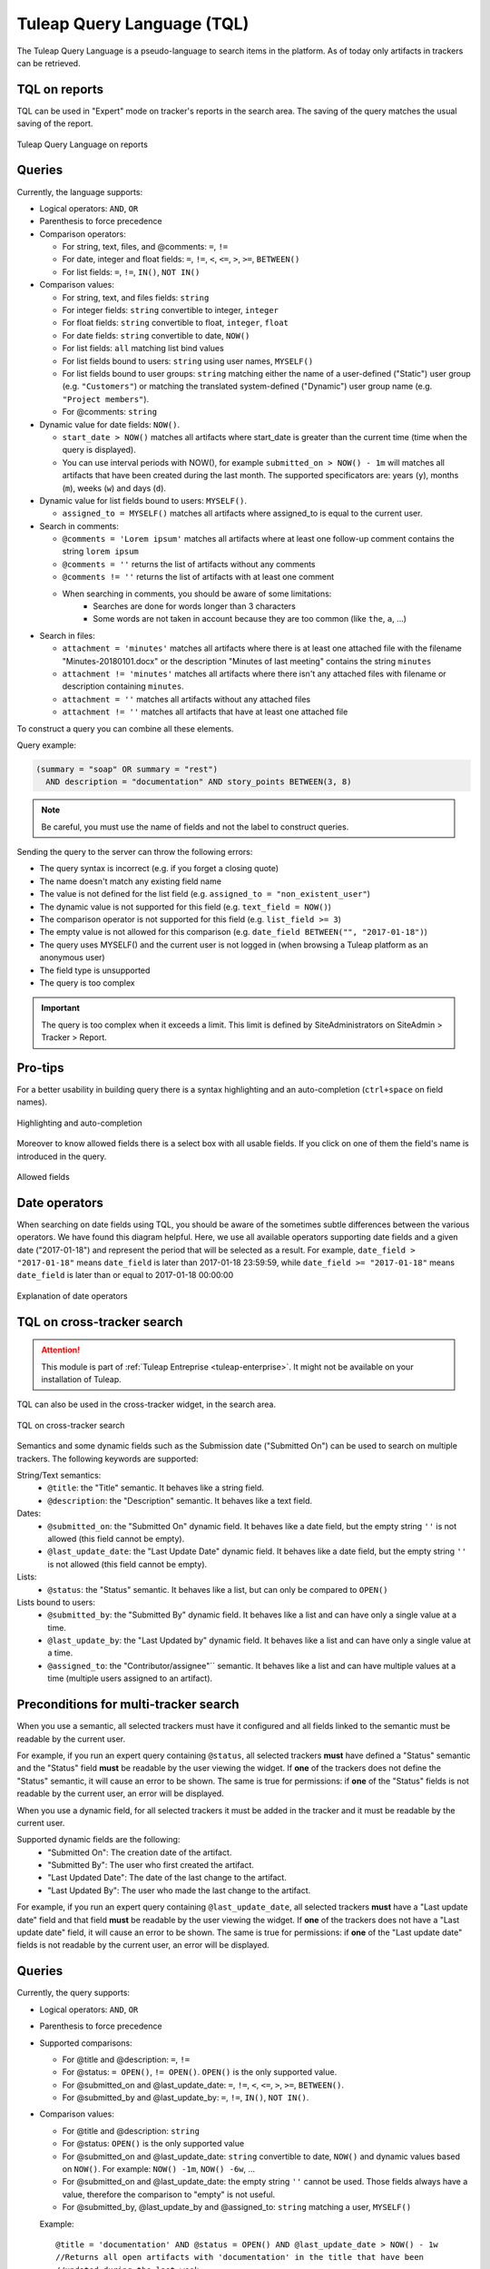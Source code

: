 .. _tql:

Tuleap Query Language (TQL)
===========================

The Tuleap Query Language is a pseudo-language to search items in the platform. As of today
only artifacts in trackers can be retrieved.

TQL on reports
--------------

TQL can be used in "Expert" mode on tracker's reports in the search area.
The saving of the query matches the usual saving of the report.

.. figure:: ../images/screenshots/tql/expert_query.png
   :align: center
   :alt: Tuleap Query Language on reports
   :name: Tuleap Query Language on reports

   Tuleap Query Language on reports

Queries
-------

Currently, the language supports:

- Logical operators: ``AND``, ``OR``
- Parenthesis to force precedence
- Comparison operators:

  * For string, text, files, and @comments: ``=``, ``!=``
  * For date, integer and float fields: ``=``, ``!=``, ``<``, ``<=``, ``>``, ``>=``, ``BETWEEN()``
  * For list fields: ``=``, ``!=``, ``IN()``, ``NOT IN()``

- Comparison values:

  * For string, text, and files fields: ``string``
  * For integer fields: ``string`` convertible to integer, ``integer``
  * For float fields: ``string`` convertible to float,  ``integer``, ``float``
  * For date fields: ``string`` convertible to date, ``NOW()``
  * For list fields: ``all`` matching list bind values
  * For list fields bound to users: ``string`` using user names, ``MYSELF()``
  * For list fields bound to user groups: ``string`` matching either the name of a user-defined ("Static") user group (e.g. ``"Customers"``) or matching the translated system-defined ("Dynamic") user group name (e.g. ``"Project members"``).
  * For @comments: ``string``

- Dynamic value for date fields: ``NOW()``.

  * ``start_date > NOW()`` matches all artifacts where start_date is greater than the current time (time when the query
    is displayed).
  * You can use interval periods with NOW(), for example ``submitted_on > NOW() - 1m`` will matches
    all artifacts that have been created during the last month. The supported specificators are: years (``y``),
    months (``m``), weeks (``w``) and days (``d``).

- Dynamic value for list fields bound to users: ``MYSELF()``.

  * ``assigned_to = MYSELF()`` matches all artifacts where assigned_to is equal to the current user.
   
- Search in comments:

  * ``@comments = 'Lorem ipsum'`` matches all artifacts where at least one follow-up comment contains the string ``lorem ipsum``
  * ``@comments = ''`` returns the list of artifacts without any comments
  * ``@comments != ''`` returns the list of artifacts with at least one comment
  * When searching in comments, you should be aware of some limitations:
     * Searches are done for words longer than 3 characters
     * Some words are not taken in account because they are too common (like ``the``, ``a``, …) 
     
- Search in files:

  * ``attachment = 'minutes'`` matches all artifacts where there is at least one attached file with the filename "Minutes-20180101.docx" or the description "Minutes of last meeting" contains the string ``minutes``
  * ``attachment != 'minutes'`` matches all artifacts where there isn't any attached files with filename or description containing ``minutes``.
  * ``attachment = ''`` matches all artifacts without any attached files
  * ``attachment != ''`` matches all artifacts that have at least one attached file

To construct a query you can combine all these elements.

Query example:

.. code-block:: sql

    (summary = "soap" OR summary = "rest")
      AND description = "documentation" AND story_points BETWEEN(3, 8)

.. NOTE:: Be careful, you must use the name of fields and not the label to construct queries.

Sending the query to the server can throw the following errors:

- The query syntax is incorrect (e.g. if you forget a closing quote)
- The name doesn't match any existing field name
- The value is not defined for the list field (e.g. ``assigned_to = "non_existent_user"``)
- The dynamic value is not supported for this field (e.g. ``text_field = NOW()``)
- The comparison operator is not supported for this field (e.g. ``list_field >= 3``)
- The empty value is not allowed for this comparison (e.g. ``date_field BETWEEN("", "2017-01-18")``)
- The query uses MYSELF() and the current user is not logged in (when browsing a Tuleap platform as an anonymous user)
- The field type is unsupported
- The query is too complex

.. IMPORTANT:: The query is too complex when it exceeds a limit. This limit is defined by SiteAdministrators on SiteAdmin > Tracker > Report.

Pro-tips
--------

For a better usability in building query there is a syntax highlighting
and an auto-completion (``ctrl+space`` on field names).

.. figure:: ../images/screenshots/tql/expert_query_autocompletion.png
   :align: center
   :alt: Highlighting and auto-completion
   :name: Highlighting and auto-completion

   Highlighting and auto-completion

Moreover to know allowed fields there is a select box with all usable
fields. If you click on one of them the field's name is introduced in
the query.

.. figure:: ../images/screenshots/tql/expert_query_allowed_fields.png
   :align: center
   :alt: Allowed fields
   :name: Allowed fields

   Allowed fields

Date operators
--------------

When searching on date fields using TQL, you should be aware of the sometimes subtle differences between the various operators. We have found this diagram helpful. Here, we use all available operators supporting date fields and a given date ("2017-01-18") and represent the period that will be selected as a result. For example, ``date_field > "2017-01-18"`` means ``date_field`` is later than 2017-01-18 23:59:59, while ``date_field >= "2017-01-18"`` means ``date_field`` is later than or equal to 2017-01-18 00:00:00

.. figure:: ../images/diagrams/tql/expert_query_date_operators.png
   :align: center
   :alt: Explanation of date operators
   :name: Explanation of date operators

   Explanation of date operators

TQL on cross-tracker search
----------------------------

.. attention::

  This module is part of :ref:`Tuleap Entreprise <tuleap-enterprise>`. It might
  not be available on your installation of Tuleap.

TQL can also be used in the cross-tracker widget, in the search area.

.. figure:: ../images/screenshots/tql/expert_query_xtracker_widget.png
   :align: center
   :alt: TQL on cross-tracker search
   :name: TQL on cross-tracker search

   TQL on cross-tracker search

Semantics and some dynamic fields such as the Submission date ("Submitted On") can be used to search on multiple trackers. The following keywords are supported:

String/Text semantics:
 * ``@title``: the "Title" semantic. It behaves like a string field.
 * ``@description``: the "Description" semantic. It behaves like a text field.

Dates:
 * ``@submitted_on``: the "Submitted On" dynamic field. It behaves like a date field, but the empty string ``''`` is not allowed (this field cannot be empty).
 * ``@last_update_date``: the "Last Update Date" dynamic field. It behaves like a date field, but the empty string ``''`` is not allowed (this field cannot be empty).

Lists:
 * ``@status``: the "Status" semantic. It behaves like a list, but can only be compared to ``OPEN()``

Lists bound to users:
 * ``@submitted_by``: the "Submitted By" dynamic field. It behaves like a list and can have only a single value at a time.
 * ``@last_update_by``: the "Last Updated by" dynamic field. It behaves like a list and can have only a single value at a time.
 * ``@assigned_to``: the "Contributor/assignee"`` semantic. It behaves like a list and can have multiple values at a time (multiple users assigned to an artifact).

Preconditions for multi-tracker search
--------------------------------------

When you use a semantic, all selected trackers must have it configured and all fields linked to the semantic must be readable by the current user.

For example, if you run an expert query containing ``@status``, all selected trackers **must** have defined a "Status" semantic and the "Status" field **must** be readable by the user viewing the widget.
If **one** of the trackers does not define the "Status" semantic, it will cause an error to be shown. The same is true for permissions: if **one** of the "Status" fields is not readable by the current user, an error will be displayed.

When you use a dynamic field, for all selected trackers it must be added in the tracker and it must be readable by the current user.

Supported dynamic fields are the following:
  * "Submitted On": The creation date of the artifact.
  * "Submitted By": The user who first created the artifact.
  * "Last Updated Date": The date of the last change to the artifact.
  * "Last Updated By": The user who made the last change to the artifact.

For example, if you run an expert query containing ``@last_update_date``, all selected trackers **must** have a "Last update date" field and that field **must** be readable by the user viewing the widget.
If **one** of the trackers does not have a "Last update date" field, it will cause an error to be shown. The same is true for permissions: if **one** of the "Last update date" fields is not readable by the current user, an error will be displayed.

Queries
-------

Currently, the query supports:

- Logical operators: ``AND``, ``OR``
- Parenthesis to force precedence
- Supported comparisons:

  * For @title and @description: ``=``, ``!=``
  * For @status: ``= OPEN()``, ``!= OPEN()``. ``OPEN()`` is the only supported value.
  * For @submitted_on and @last_update_date: ``=``, ``!=``, ``<``, ``<=``, ``>``, ``>=``, ``BETWEEN()``.
  * For @submitted_by and @last_update_by: ``=``, ``!=``, ``IN()``, ``NOT IN()``.

- Comparison values:

  * For @title and @description: ``string``
  * For @status: ``OPEN()`` is the only supported value
  * For @submitted_on and @last_update_date: ``string`` convertible to date, ``NOW()`` and dynamic values based on ``NOW()``. For example: ``NOW() -1m``, ``NOW() -6w``, ...
  * For @submitted_on and @last_update_date: the empty string ``''`` cannot be used. Those fields always have a value, therefore the comparison to "empty" is not useful.
  * For @submitted_by, @last_update_by and @assigned_to: ``string`` matching a user, ``MYSELF()``

  Example::

    @title = 'documentation' AND @status = OPEN() AND @last_update_date > NOW() - 1w
    //Returns all open artifacts with 'documentation' in the title that have been
    //updated during the last week.

    @title = 'documentation' AND @submitted_by = 'alice' AND @assigned_to IN (MYSELF(), 'charles')
    //Returns all artifacts with 'documentation' in the title that have been submitted
    //by user 'alice' and are assigned to the viewing user (for example 'bob')
    //or user 'charles'.
